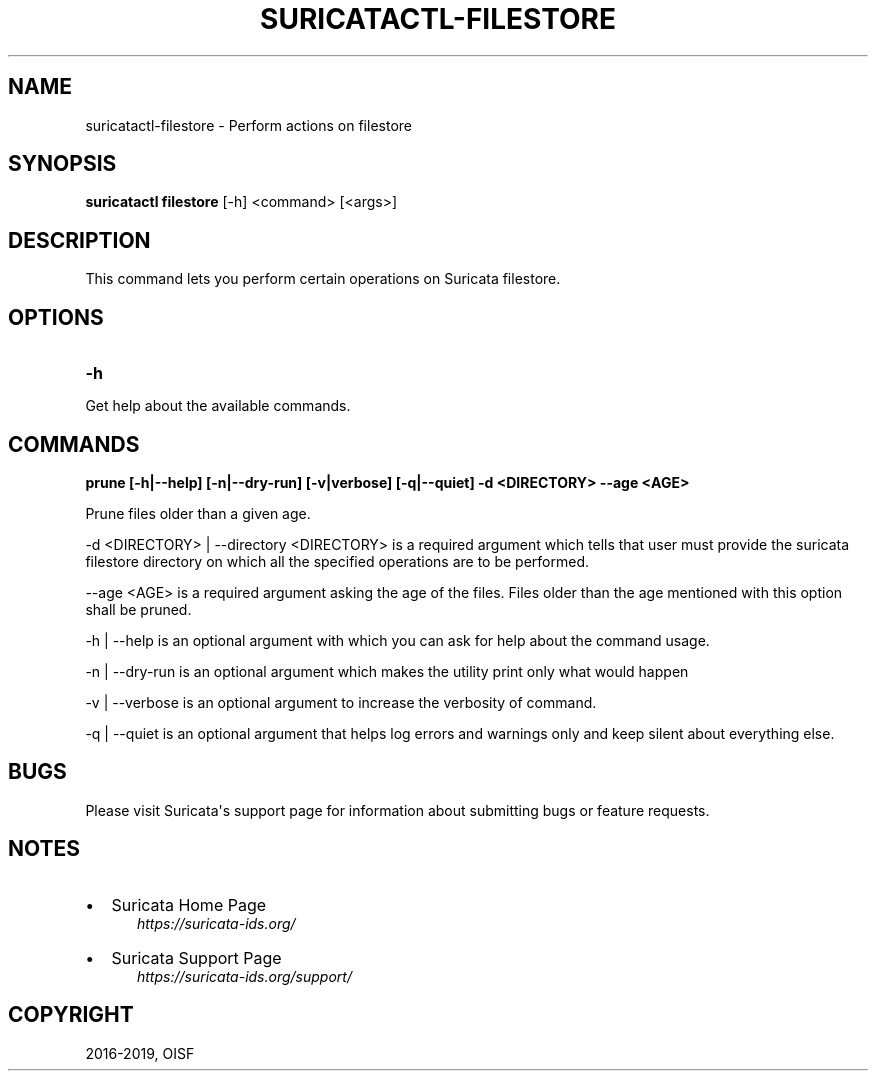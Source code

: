 .\" Man page generated from reStructuredText.
.
.TH "SURICATACTL-FILESTORE" "1" "Jul 29, 2020" "5.0.3" "Suricata"
.SH NAME
suricatactl-filestore \- Perform actions on filestore
.
.nr rst2man-indent-level 0
.
.de1 rstReportMargin
\\$1 \\n[an-margin]
level \\n[rst2man-indent-level]
level margin: \\n[rst2man-indent\\n[rst2man-indent-level]]
-
\\n[rst2man-indent0]
\\n[rst2man-indent1]
\\n[rst2man-indent2]
..
.de1 INDENT
.\" .rstReportMargin pre:
. RS \\$1
. nr rst2man-indent\\n[rst2man-indent-level] \\n[an-margin]
. nr rst2man-indent-level +1
.\" .rstReportMargin post:
..
.de UNINDENT
. RE
.\" indent \\n[an-margin]
.\" old: \\n[rst2man-indent\\n[rst2man-indent-level]]
.nr rst2man-indent-level -1
.\" new: \\n[rst2man-indent\\n[rst2man-indent-level]]
.in \\n[rst2man-indent\\n[rst2man-indent-level]]u
..
.SH SYNOPSIS
.sp
\fBsuricatactl filestore\fP [\-h] <command> [<args>]
.SH DESCRIPTION
.sp
This command lets you perform certain operations on Suricata filestore.
.SH OPTIONS
.INDENT 0.0
.TP
.B \-h
.UNINDENT
.sp
Get help about the available commands.
.SH COMMANDS
.sp
\fBprune [\-h|\-\-help] [\-n|\-\-dry\-run] [\-v|verbose] [\-q|\-\-quiet] \-d <DIRECTORY>
\-\-age <AGE>\fP
.sp
Prune files older than a given age.
.sp
\-d <DIRECTORY> | \-\-directory <DIRECTORY> is a required argument which tells
that user must provide the suricata filestore directory on which all the
specified operations are to be performed.
.sp
\-\-age <AGE> is a required argument asking the age of the files. Files older
than the age mentioned with this option shall be pruned.
.sp
\-h | \-\-help is an optional argument with which you can ask for help about the
command usage.
.sp
\-n | \-\-dry\-run is an optional argument which makes the utility print only what
would happen
.sp
\-v | \-\-verbose is an optional argument to increase the verbosity of command.
.sp
\-q | \-\-quiet is an optional argument that helps log errors and warnings only
and keep silent about everything else.
.SH BUGS
.sp
Please visit Suricata\(aqs support page for information about submitting
bugs or feature requests.
.SH NOTES
.INDENT 0.0
.IP \(bu 2
Suricata Home Page
.INDENT 2.0
.INDENT 3.5
\fI\%https://suricata\-ids.org/\fP
.UNINDENT
.UNINDENT
.IP \(bu 2
Suricata Support Page
.INDENT 2.0
.INDENT 3.5
\fI\%https://suricata\-ids.org/support/\fP
.UNINDENT
.UNINDENT
.UNINDENT
.SH COPYRIGHT
2016-2019, OISF
.\" Generated by docutils manpage writer.
.
